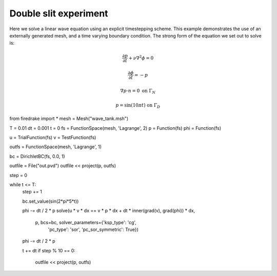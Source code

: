 Double slit experiment
======================

Here we solve a linear wave equation using an explicit timestepping
scheme. This example demonstrates the use of an externally generated
mesh, and a time varying boundary condition. The strong form of the
equation we set out to solve is:

.. math::

   \frac{\partial p}{\partial t} + \nu\nabla^2 \phi = 0

   \frac{\partial \phi}{\partial t} = -p

   \nabla p \cdot n = 0 \ \textrm{on}\ \Gamma_N
   
   p = \sin(10\pi t)  \ \textrm{on}\ \Gamma_D




from firedrake import *
mesh = Mesh("wave_tank.msh")

T = 0.01
dt = 0.001
t = 0
fs = FunctionSpace(mesh, 'Lagrange', 2)
p = Function(fs)
phi = Function(fs)

u = TrialFunction(fs)
v = TestFunction(fs)

outfs = FunctionSpace(mesh, 'Lagrange', 1)

bc = DirichletBC(fs, 0.0, 1)

outfile = File("out.pvd")
outfile << project(p, outfs)

step = 0

while t <= T:
    step += 1

    bc.set_value(sin(2*pi*5*t))

    phi -= dt / 2 * p
    solve(u * v * dx == v * p * dx + dt * inner(grad(v), grad(phi)) * dx,
          p, bcs=bc, solver_parameters={'ksp_type': 'cg',
                                        'pc_type': 'sor',
                                        'pc_sor_symmetric': True})
    phi -= dt / 2 * p

    t += dt
    if step % 10 == 0:
        outfile << project(p, outfs)
